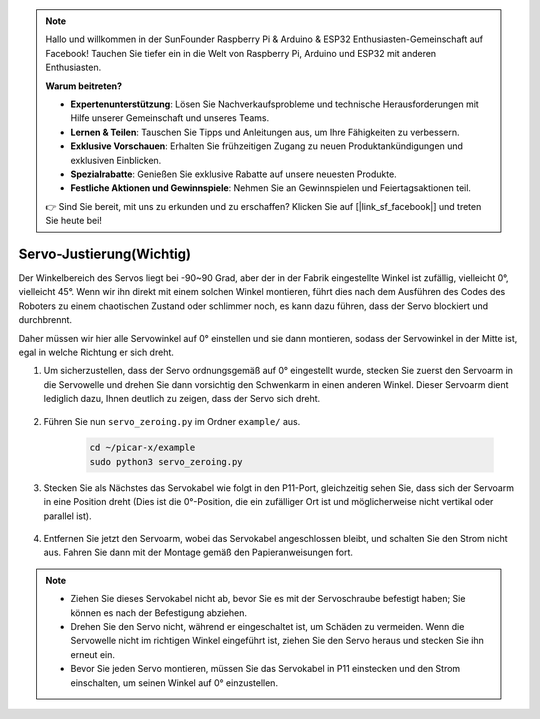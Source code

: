 .. note::

    Hallo und willkommen in der SunFounder Raspberry Pi & Arduino & ESP32 Enthusiasten-Gemeinschaft auf Facebook! Tauchen Sie tiefer ein in die Welt von Raspberry Pi, Arduino und ESP32 mit anderen Enthusiasten.

    **Warum beitreten?**

    - **Expertenunterstützung**: Lösen Sie Nachverkaufsprobleme und technische Herausforderungen mit Hilfe unserer Gemeinschaft und unseres Teams.
    - **Lernen & Teilen**: Tauschen Sie Tipps und Anleitungen aus, um Ihre Fähigkeiten zu verbessern.
    - **Exklusive Vorschauen**: Erhalten Sie frühzeitigen Zugang zu neuen Produktankündigungen und exklusiven Einblicken.
    - **Spezialrabatte**: Genießen Sie exklusive Rabatte auf unsere neuesten Produkte.
    - **Festliche Aktionen und Gewinnspiele**: Nehmen Sie an Gewinnspielen und Feiertagsaktionen teil.

    👉 Sind Sie bereit, mit uns zu erkunden und zu erschaffen? Klicken Sie auf [|link_sf_facebook|] und treten Sie heute bei!

Servo-Justierung(Wichtig)
============================

Der Winkelbereich des Servos liegt bei -90~90 Grad, aber der in der Fabrik eingestellte Winkel ist zufällig, vielleicht 0°, vielleicht 45°. Wenn wir ihn direkt mit einem solchen Winkel montieren, führt dies nach dem Ausführen des Codes des Roboters zu einem chaotischen Zustand oder schlimmer noch, es kann dazu führen, dass der Servo blockiert und durchbrennt.

Daher müssen wir hier alle Servowinkel auf 0° einstellen und sie dann montieren, sodass der Servowinkel in der Mitte ist, egal in welche Richtung er sich dreht.

#. Um sicherzustellen, dass der Servo ordnungsgemäß auf 0° eingestellt wurde, stecken Sie zuerst den Servoarm in die Servowelle und drehen Sie dann vorsichtig den Schwenkarm in einen anderen Winkel. Dieser Servoarm dient lediglich dazu, Ihnen deutlich zu zeigen, dass der Servo sich dreht.

    .. image:: img/servo_arm.png

#. Führen Sie nun ``servo_zeroing.py`` im Ordner ``example/`` aus.

    .. raw:: html

        <run></run>

    .. code-block::

        cd ~/picar-x/example
        sudo python3 servo_zeroing.py

#. Stecken Sie als Nächstes das Servokabel wie folgt in den P11-Port, gleichzeitig sehen Sie, dass sich der Servoarm in eine Position dreht (Dies ist die 0°-Position, die ein zufälliger Ort ist und möglicherweise nicht vertikal oder parallel ist).

    .. image:: img/Z_P11.JPG

#. Entfernen Sie jetzt den Servoarm, wobei das Servokabel angeschlossen bleibt, und schalten Sie den Strom nicht aus. Fahren Sie dann mit der Montage gemäß den Papieranweisungen fort.

.. note::

    * Ziehen Sie dieses Servokabel nicht ab, bevor Sie es mit der Servoschraube befestigt haben; Sie können es nach der Befestigung abziehen.
    * Drehen Sie den Servo nicht, während er eingeschaltet ist, um Schäden zu vermeiden. Wenn die Servowelle nicht im richtigen Winkel eingeführt ist, ziehen Sie den Servo heraus und stecken Sie ihn erneut ein.
    * Bevor Sie jeden Servo montieren, müssen Sie das Servokabel in P11 einstecken und den Strom einschalten, um seinen Winkel auf 0° einzustellen.


